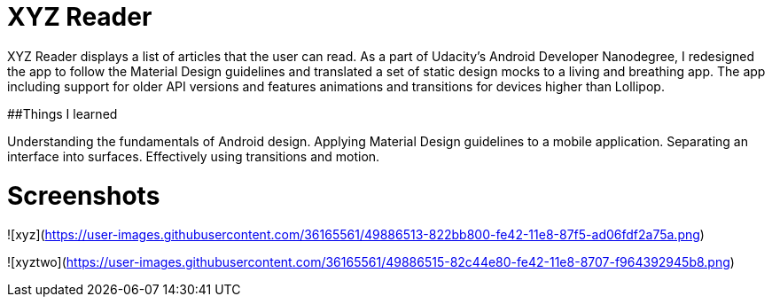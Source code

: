 = XYZ Reader

XYZ Reader displays a list of articles that the user can read. As a part of Udacity's Android Developer Nanodegree, I redesigned the app to follow the Material Design guidelines and translated a set of static design mocks to a living and breathing app. The app including support for older API versions and features animations and transitions for devices higher than Lollipop.

##Things I learned

Understanding the fundamentals of Android design.
Applying Material Design guidelines to a mobile application.
Separating an interface into surfaces.
Effectively using transitions and motion.

= Screenshots

![xyz](https://user-images.githubusercontent.com/36165561/49886513-822bb800-fe42-11e8-87f5-ad06fdf2a75a.png)

![xyztwo](https://user-images.githubusercontent.com/36165561/49886515-82c44e80-fe42-11e8-8707-f964392945b8.png)
